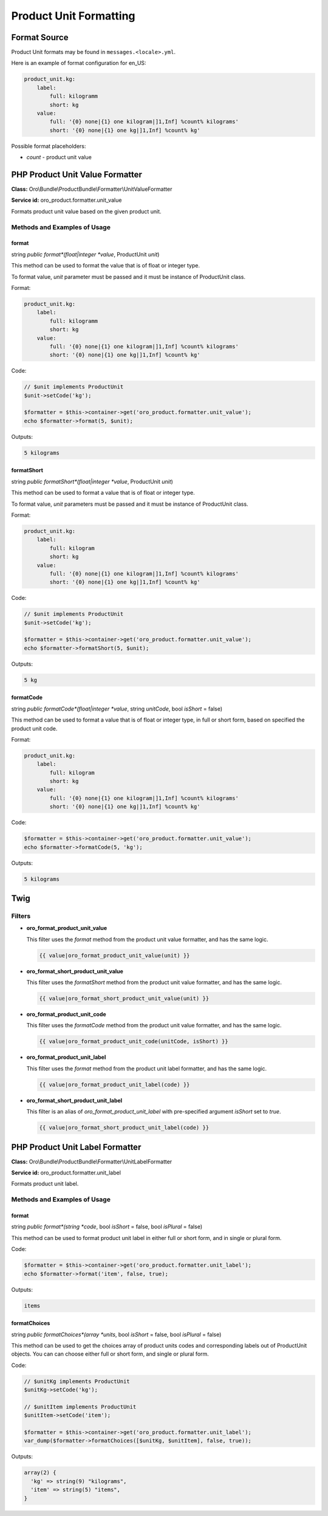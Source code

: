.. _bundle-docs-commerce-product-bundle-formatting:

Product Unit Formatting
=======================

Format Source
-------------

Product Unit formats may be found in ``messages.<locale>.yml``.

Here is an example of format configuration for en_US:

.. code-block:: yaml


    product_unit.kg:
        label:
            full: kilogramm
            short: kg
        value:
            full: '{0} none|{1} one kilogram|]1,Inf] %count% kilograms'
            short: '{0} none|{1} one kg|]1,Inf] %count% kg'

Possible format placeholders:

* *count* - product unit value

PHP Product Unit Value Formatter
--------------------------------

**Class:** Oro\\Bundle\\ProductBundle\\Formatter\\UnitValueFormatter

**Service id:** oro_product.formatter.unit_value

Formats product unit value based on the given product unit.

Methods and Examples of Usage
^^^^^^^^^^^^^^^^^^^^^^^^^^^^^

format
~~~~~~

string *public* *format*(float|integer *value*, ProductUnit *unit*)

This method can be used to format the value that is of float or integer type.

To format value, *unit* parameter must be passed and it must be instance of ProductUnit class.

Format:

.. code-block:: yaml


    product_unit.kg:
        label:
            full: kilogramm
            short: kg
        value:
            full: '{0} none|{1} one kilogram|]1,Inf] %count% kilograms'
            short: '{0} none|{1} one kg|]1,Inf] %count% kg'

Code:

.. code-block:: php


    // $unit implements ProductUnit
    $unit->setCode('kg');

    $formatter = $this->container->get('oro_product.formatter.unit_value');
    echo $formatter->format(5, $unit);

Outputs:

.. code-block:: none

   5 kilograms

.. _product-bundle-short-formatting:

formatShort
~~~~~~~~~~~

string *public* *formatShort*(float|integer *value*, ProductUnit *unit*)

This method can be used to format a value that is of float or integer type.

To format value, *unit* parameters must be passed and it must be instance of ProductUnit class.

Format:

.. code-block:: yaml


    product_unit.kg:
        label:
            full: kilogram
            short: kg
        value:
            full: '{0} none|{1} one kilogram|]1,Inf] %count% kilograms'
            short: '{0} none|{1} one kg|]1,Inf] %count% kg'

Code:

.. code-block:: php


    // $unit implements ProductUnit
    $unit->setCode('kg');

    $formatter = $this->container->get('oro_product.formatter.unit_value');
    echo $formatter->formatShort(5, $unit);


Outputs:

.. code-block:: none

   5 kg


formatCode
~~~~~~~~~~

string *public* *formatCode*(float|integer *value*, string *unitCode*, bool *isShort* = false)

This method can be used to format a value that is of float or integer type, in full or short form, based on specified
the product unit code.

Format:

.. code-block:: yaml


    product_unit.kg:
        label:
            full: kilogram
            short: kg
        value:
            full: '{0} none|{1} one kilogram|]1,Inf] %count% kilograms'
            short: '{0} none|{1} one kg|]1,Inf] %count% kg'

Code:

.. code-block:: php


    $formatter = $this->container->get('oro_product.formatter.unit_value');
    echo $formatter->formatCode(5, 'kg');

Outputs:

.. code-block:: none

   5 kilograms

Twig
----

Filters
^^^^^^^

* **oro_format_product_unit_value**

  This filter uses the *format* method from the product unit value formatter, and has the same logic.

  .. code-block:: twig

     {{ value|oro_format_product_unit_value(unit) }}

* **oro_format_short_product_unit_value**

  This filter uses the *formatShort* method from the product unit value formatter, and has the same logic.

  .. code-block:: twig

      {{ value|oro_format_short_product_unit_value(unit) }}

* **oro_format_product_unit_code**

  This filter uses the *formatCode* method from the product unit value formatter, and has the same logic.

  .. code-block:: twig

      {{ value|oro_format_product_unit_code(unitCode, isShort) }}

* **oro_format_product_unit_label**

  This filter uses the *format* method from the product unit label formatter, and has the same logic.

  .. code-block:: twig

      {{ value|oro_format_product_unit_label(code) }}

* **oro_format_short_product_unit_label**

  This filter is an alias of *oro_format_product_unit_label* with pre-specified argument *isShort* set to `true`.

  .. code-block:: twig

      {{ value|oro_format_short_product_unit_label(code) }}

PHP Product Unit Label Formatter
--------------------------------

**Class:** Oro\\Bundle\\ProductBundle\\Formatter\\UnitLabelFormatter

**Service id:** oro_product.formatter.unit_label

Formats product unit label.

Methods and Examples of Usage
^^^^^^^^^^^^^^^^^^^^^^^^^^^^^

format
~~~~~~

string *public* *format*(string *code*, bool *isShort* = false, bool *isPlural* = false)

This method can be used to format product unit label in either full or short form, and in single or plural form.

Code:

.. code-block:: php


    $formatter = $this->container->get('oro_product.formatter.unit_label');
    echo $formatter->format('item', false, true);

Outputs:

.. code-block:: none

   items

formatChoices
~~~~~~~~~~~~~

string *public* *formatChoices*(array *units*, bool *isShort* = false, bool *isPlural* = false)

This method can be used to get the choices array of product units codes and corresponding labels out of ProductUnit
objects. You can can choose either full or short form, and single or plural form.

Code:

.. code-block:: php


    // $unitKg implements ProductUnit
    $unitKg->setCode('kg');

    // $unitItem implements ProductUnit
    $unitItem->setCode('item');

    $formatter = $this->container->get('oro_product.formatter.unit_label');
    var_dump($formatter->formatChoices([$unitKg, $unitItem], false, true));

Outputs:

.. code-block:: none

   array(2) {
     'kg' => string(9) "kilograms",
     'item' => string(5) "items",
   }




